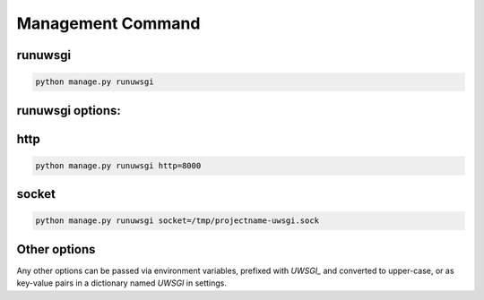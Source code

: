 Management Command
==================

runuwsgi
--------

.. code-block:: sh

   python manage.py runuwsgi

runuwsgi options:
-----------------

http
----

.. code-block:: sh

   python manage.py runuwsgi http=8000


socket
------

.. code-block:: sh

   python manage.py runuwsgi socket=/tmp/projectname-uwsgi.sock

Other options
-------------

Any other options can be passed via environment variables, prefixed with `UWSGI_` and converted
to upper-case, or as key-value pairs in a dictionary named `UWSGI` in settings.
